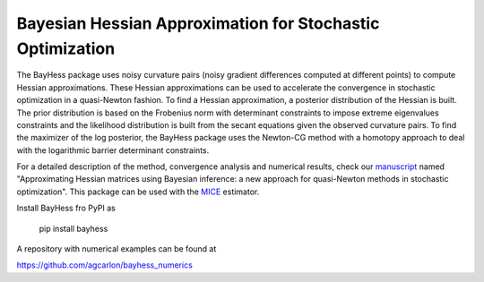 Bayesian Hessian Approximation for Stochastic Optimization
----------------------------------------------------------

The BayHess package uses noisy curvature pairs (noisy gradient differences computed at different points) to compute Hessian approximations. These Hessian approximations can be used to accelerate the convergence in stochastic optimization in a quasi-Newton fashion. To find a Hessian approximation, a posterior distribution of the Hessian is built. The prior distribution is based on the Frobenius norm with determinant constraints to impose extreme eigenvalues constraints and the likelihood distribution is built from the secant equations given the observed curvature pairs. To find the maximizer of the log posterior, the BayHess package uses the Newton-CG method with a homotopy approach to deal with the logarithmic barrier determinant constraints.

For a detailed description of the method, convergence analysis and numerical results, check our `manuscript`_ named "Approximating Hessian matrices using Bayesian inference: a new approach for quasi-Newton methods in stochastic optimization". This package can be used with the `MICE`_ estimator.

Install BayHess fro PyPI as

    pip install bayhess

A repository with numerical examples can be found at

https://github.com/agcarlon/bayhess_numerics



.. _manuscript: https://arxiv.org/abs/2208.00441
.. _MICE: https://pypi.org/project/mice/
